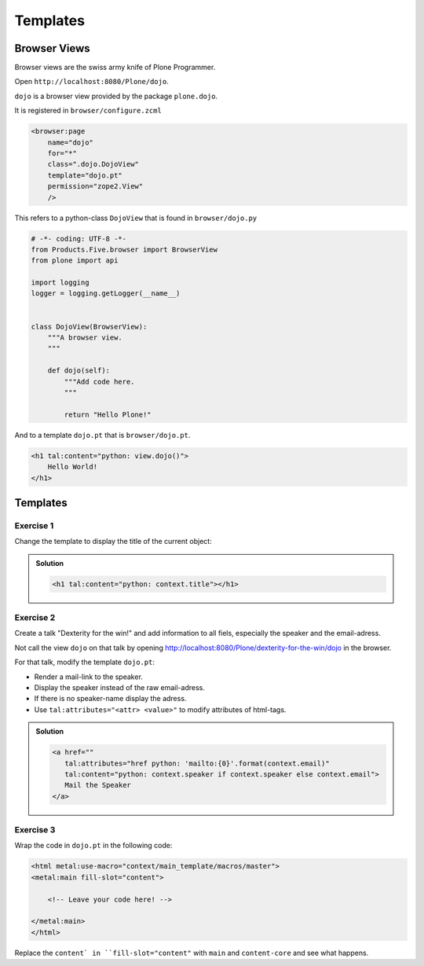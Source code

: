 Templates
=========


Browser Views
-------------

Browser views are the swiss army knife of Plone Programmer.

Open ``http://localhost:8080/Plone/dojo``.

``dojo`` is a browser view provided by the package ``plone.dojo``.

It is registered in ``browser/configure.zcml``

.. code-block:: xml

    <browser:page
        name="dojo"
        for="*"
        class=".dojo.DojoView"
        template="dojo.pt"
        permission="zope2.View"
        />

This refers to a python-class ``DojoView`` that is found in ``browser/dojo.py``

.. code-block:: python

    # -*- coding: UTF-8 -*-
    from Products.Five.browser import BrowserView
    from plone import api

    import logging
    logger = logging.getLogger(__name__)


    class DojoView(BrowserView):
        """A browser view.
        """

        def dojo(self):
            """Add code here.
            """

            return "Hello Plone!"

And to a template ``dojo.pt`` that is ``browser/dojo.pt``.

.. code-block:: html

    <h1 tal:content="python: view.dojo()">
        Hello World!
    </h1>


Templates
----------

Exercise 1
++++++++++

Change the template to display the title of the current object:

..  admonition:: Solution
    :class: toggle

    .. code-block:: html

        <h1 tal:content="python: context.title"></h1>


Exercise 2
++++++++++

Create a talk "Dexterity for the win!" and add information to all fiels, especially the speaker and the email-adress.

Not call the view ``dojo`` on that talk by opening http://localhost:8080/Plone/dexterity-for-the-win/dojo in the browser.

For that talk, modify the template ``dojo.pt``:

* Render a mail-link to the speaker.
* Display the speaker instead of the raw email-adress.
* If there is no speaker-name display the adress.
* Use ``tal:attributes="<attr> <value>"`` to modify attributes of html-tags.

..  admonition:: Solution
    :class: toggle

    .. code-block:: html

        <a href=""
           tal:attributes="href python: 'mailto:{0}'.format(context.email)"
           tal:content="python: context.speaker if context.speaker else context.email">
           Mail the Speaker
        </a>


Exercise 3
++++++++++

Wrap the code in ``dojo.pt`` in the following code:

.. code-block:: xml

    <html metal:use-macro="context/main_template/macros/master">
    <metal:main fill-slot="content">

        <!-- Leave your code here! -->

    </metal:main>
    </html>

Replace the ``content` in ``fill-slot="content"`` with ``main`` and ``content-core`` and see what happens.

